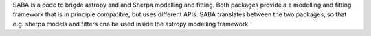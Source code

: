 SABA is a code to brigde astropy and and Sherpa modelling and fitting. Both
packages provide a a modelling and fitting framework that is in principle
compatible, but uses different APIs. SABA translates between the two packages,
so that e.g. sherpa models and fitters cna be used inside the astropy modelling
framework.
